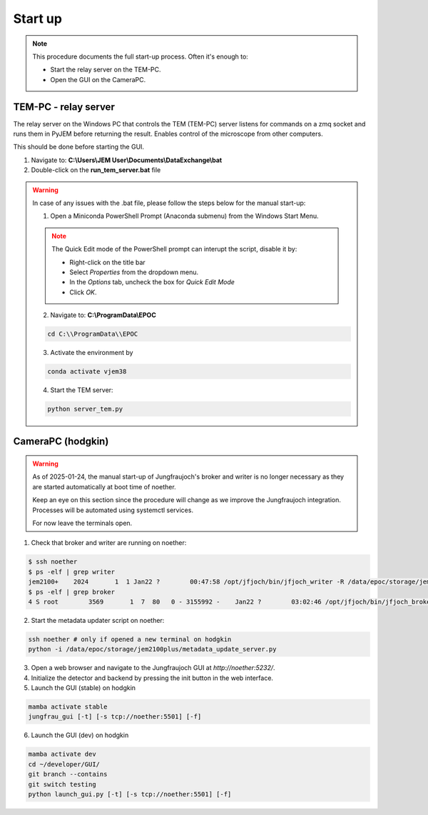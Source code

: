 ====================
Start up 
====================

.. note::
    This procedure documents the full start-up process. Often it's enough to:

    - Start the relay server on the TEM-PC.
    - Open the GUI on the CameraPC.

TEM-PC - relay server
"""""""""""""""""""""""

The relay server on the Windows PC that controls the TEM (TEM-PC) server listens
for commands on a zmq socket and runs them in PyJEM before returning the result.
Enables control of the microscope from other computers.

This should be done before starting the GUI.

#. Navigate to: **C:\\Users\\JEM User\\Documents\\DataExchange\\bat**

#. Double-click on the **run_tem_server.bat** file

.. warning::
    
    In case of any issues with the .bat file, please follow the steps below for the manual start-up:

    1. Open a Miniconda PowerShell Prompt (Anaconda submenu) from the Windows Start Menu.

    .. note::

        The Quick Edit mode of the PowerShell prompt can interupt the script, disable it by:

        - Right-click on the title bar 
        - Select `Properties` from the dropdown menu.
        - In the `Options` tab, uncheck the box for `Quick Edit Mode`
        - Click `OK`.

    2. Navigate to: **C:\\ProgramData\\EPOC**

    .. code-block:: bash

        cd C:\\ProgramData\\EPOC

    3. Activate the environment by

    .. code-block:: bash

        conda activate vjem38

    4. Start the TEM server:

    .. code-block:: bash

        python server_tem.py

CameraPC (hodgkin)
"""""""""""""""""""""""

.. warning::
    
    As of 2025-01-24, the manual start-up of Jungfraujoch's broker and writer is no longer necessary as they are started
    automatically at boot time of noether.

    Keep an eye on this section since the procedure will change as we improve the Jungfraujoch integration.
    Processes will be automated using systemctl services.

    For now leave the terminals open. 

1. Check that broker and writer are running on noether:

.. code-block:: bash
    
    $ ssh noether
    $ ps -elf | grep writer
    jem2100+    2024       1  1 Jan22 ?        00:47:58 /opt/jfjoch/bin/jfjoch_writer -R /data/epoc/storage/jem2100plus tcp://localhost:5500
    $ ps -elf | grep broker 
    4 S root        3569       1  7  80   0 - 3155992 -    Jan22 ?        03:02:46 /opt/jfjoch/bin/jfjoch_broker /opt/config/broker_jf1M.json

2. Start the metadata updater script on noether:

.. code-block:: bash

    ssh noether # only if opened a new terminal on hodgkin
    python -i /data/epoc/storage/jem2100plus/metadata_update_server.py

3. Open a web browser and navigate to the Jungfraujoch GUI at `http://noether:5232/`.

4. Initialize the detector and backend by pressing the init button in the web interface.

5. Launch the GUI (stable) on hodgkin 

.. code-block:: bash

    mamba activate stable
    jungfrau_gui [-t] [-s tcp://noether:5501] [-f]

6. Launch the GUI (dev) on hodgkin

.. code-block:: bash

    mamba activate dev
    cd ~/developer/GUI/
    git branch --contains
    git switch testing
    python launch_gui.py [-t] [-s tcp://noether:5501] [-f]


